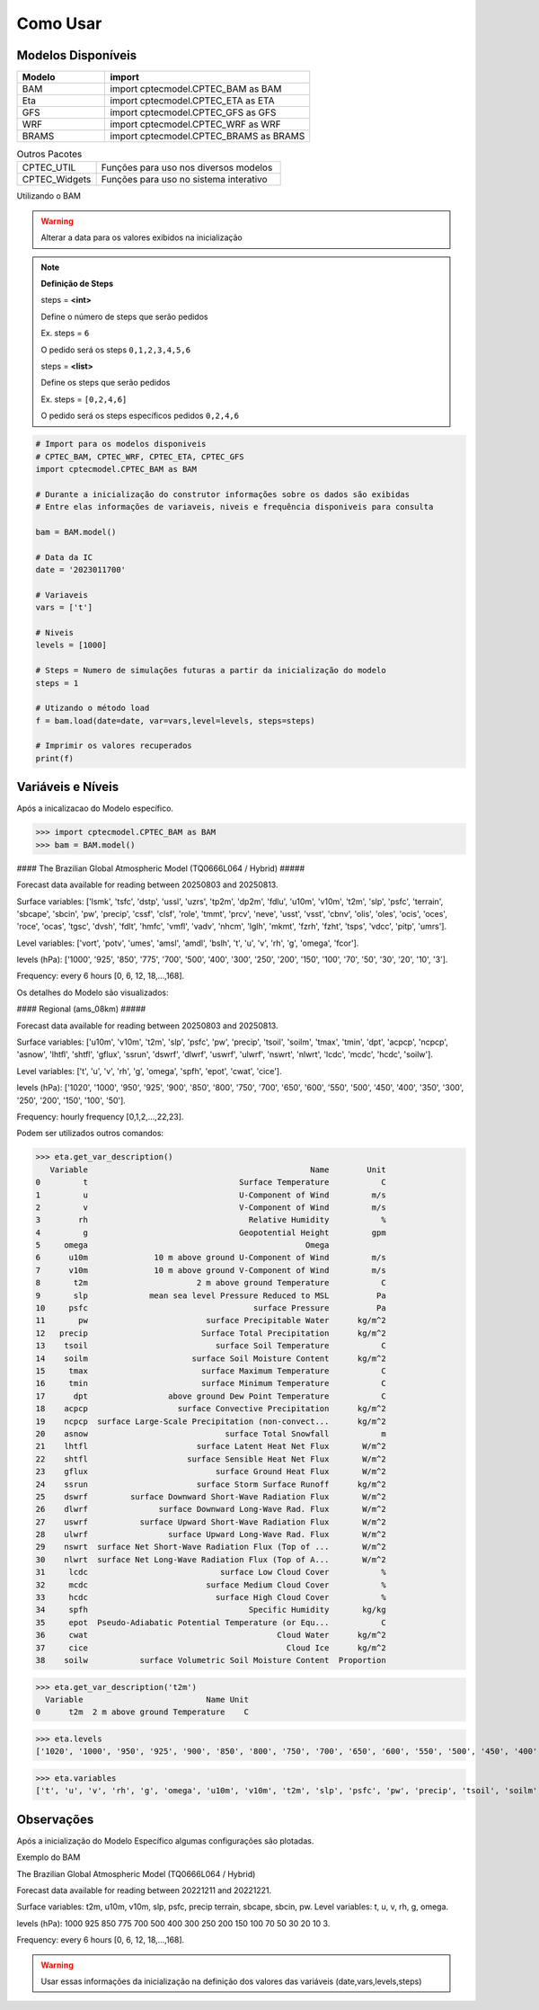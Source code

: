 Como Usar
=========

Modelos Disponíveis
-------------------

.. list-table:: 
   :widths: 30 70
   :header-rows: 1

   * - Modelo
     - import
   * - BAM
     - import cptecmodel.CPTEC_BAM as BAM
   * - Eta
     - import cptecmodel.CPTEC_ETA as ETA
   * - GFS
     - import cptecmodel.CPTEC_GFS as GFS
   * - WRF
     - import cptecmodel.CPTEC_WRF as WRF
   * - BRAMS
     - import cptecmodel.CPTEC_BRAMS as BRAMS

.. list-table::  Outros Pacotes
   :widths: 30 70
   :header-rows: 0

   * - CPTEC_UTIL
     - Funções para uso nos diversos modelos 
   * - CPTEC_Widgets
     - Funções para uso no sistema interativo

Utilizando o BAM

.. warning::
  Alterar a data para os valores exibidos na inicialização
  
.. note::

  **Definição de Steps**
  
  steps = **<int>**
  
  Define o número de steps que serão pedidos
  
  Ex. steps = ``6``
  
  O pedido será os steps ``0,1,2,3,4,5,6``
  
  steps = **<list>**
  
  Define os steps que serão pedidos
  
  Ex. steps =  ``[0,2,4,6]``
  
  O pedido será os steps específicos pedidos ``0,2,4,6``

.. code-block:: console

  # Import para os modelos disponiveis
  # CPTEC_BAM, CPTEC_WRF, CPTEC_ETA, CPTEC_GFS
  import cptecmodel.CPTEC_BAM as BAM

  # Durante a inicialização do construtor informações sobre os dados são exibidas
  # Entre elas informações de variaveis, niveis e frequência disponiveis para consulta

  bam = BAM.model()

  # Data da IC
  date = '2023011700'

  # Variaveis 
  vars = ['t']

  # Niveis
  levels = [1000]

  # Steps = Numero de simulações futuras a partir da inicialização do modelo
  steps = 1

  # Utizando o método load
  f = bam.load(date=date, var=vars,level=levels, steps=steps)
  
  # Imprimir os valores recuperados
  print(f)

Variáveis e Níveis
------------------

Após a inicalizacao do Modelo específico.

>>> import cptecmodel.CPTEC_BAM as BAM
>>> bam = BAM.model()

#### The Brazilian Global Atmospheric Model (TQ0666L064 / Hybrid) #####

Forecast data available for reading between 20250803 and 20250813.

Surface variables: ['lsmk', 'tsfc', 'dstp', 'ussl', 'uzrs', 'tp2m', 'dp2m', 'fdlu', 'u10m', 'v10m', 't2m', 'slp', 'psfc', 'terrain', 'sbcape', 'sbcin', 'pw', 'precip', 'cssf', 'clsf', 'role', 'tmmt', 'prcv', 'neve', 'usst', 'vsst', 'cbnv', 'olis', 'oles', 'ocis', 'oces', 'roce', 'ocas', 'tgsc', 'dvsh', 'fdlt', 'hmfc', 'vmfl', 'vadv', 'nhcm', 'lglh', 'mkmt', 'fzrh', 'fzht', 'tsps', 'vdcc', 'pitp', 'umrs'].

Level variables:   ['vort', 'potv', 'umes', 'amsl', 'amdl', 'bslh', 't', 'u', 'v', 'rh', 'g', 'omega', 'fcor'].

levels (hPa): ['1000', '925', '850', '775', '700', '500', '400', '300', '250', '200', '150', '100', '70', '50', '30', '20', '10', '3'].

Frequency: every 6 hours [0, 6, 12, 18,...,168].

Os detalhes do Modelo são visualizados:

#### Regional (ams_08km) #####

Forecast data available for reading between 20250803 and 20250813.

Surface variables: ['u10m', 'v10m', 't2m', 'slp', 'psfc', 'pw', 'precip', 'tsoil', 'soilm', 'tmax', 'tmin', 'dpt', 'acpcp', 'ncpcp', 'asnow', 'lhtfl', 'shtfl', 'gflux', 'ssrun', 'dswrf', 'dlwrf', 'uswrf', 'ulwrf', 'nswrt', 'nlwrt', 'lcdc', 'mcdc', 'hcdc', 'soilw'].

Level variables:   ['t', 'u', 'v', 'rh', 'g', 'omega', 'spfh', 'epot', 'cwat', 'cice'].

levels (hPa): ['1020', '1000', '950', '925', '900', '850', '800', '750', '700', '650', '600', '550', '500', '450', '400', '350', '300', '250', '200', '150', '100', '50'].

Frequency: hourly frequency [0,1,2,...,22,23].

Podem ser utilizados outros comandos:

>>> eta.get_var_description()
   Variable                                               Name        Unit
0         t                                Surface Temperature           C
1         u                                U-Component of Wind         m/s
2         v                                V-Component of Wind         m/s
3        rh                                  Relative Humidity           %
4         g                                Geopotential Height         gpm
5     omega                                              Omega            
6      u10m              10 m above ground U-Component of Wind         m/s
7      v10m              10 m above ground V-Component of Wind         m/s
8       t2m                       2 m above ground Temperature           C
9       slp             mean sea level Pressure Reduced to MSL          Pa
10     psfc                                   surface Pressure          Pa
11       pw                         surface Precipitable Water      kg/m^2
12   precip                        Surface Total Precipitation      kg/m^2
13    tsoil                           surface Soil Temperature           C
14    soilm                      surface Soil Moisture Content      kg/m^2
15     tmax                        surface Maximum Temperature           C
16     tmin                        surface Minimum Temperature           C
17      dpt                 above ground Dew Point Temperature           C
18    acpcp                   surface Convective Precipitation      kg/m^2
19    ncpcp  surface Large-Scale Precipitation (non-convect...      kg/m^2
20    asnow                             surface Total Snowfall           m
21    lhtfl                       surface Latent Heat Net Flux       W/m^2
22    shtfl                     surface Sensible Heat Net Flux       W/m^2
23    gflux                           surface Ground Heat Flux       W/m^2
24    ssrun                       surface Storm Surface Runoff      kg/m^2
25    dswrf         surface Downward Short-Wave Radiation Flux       W/m^2
26    dlwrf               surface Downward Long-Wave Rad. Flux       W/m^2
27    uswrf           surface Upward Short-Wave Radiation Flux       W/m^2
28    ulwrf                 surface Upward Long-Wave Rad. Flux       W/m^2
29    nswrt  surface Net Short-Wave Radiation Flux (Top of ...       W/m^2
30    nlwrt  surface Net Long-Wave Radiation Flux (Top of A...       W/m^2
31     lcdc                            surface Low Cloud Cover           %
32     mcdc                         surface Medium Cloud Cover           %
33     hcdc                           surface High Cloud Cover           %
34     spfh                                  Specific Humidity       kg/kg
35     epot  Pseudo-Adiabatic Potential Temperature (or Equ...           C
36     cwat                                        Cloud Water      kg/m^2
37     cice                                          Cloud Ice      kg/m^2
38    soilw           surface Volumetric Soil Moisture Content  Proportion

>>> eta.get_var_description('t2m')
  Variable                          Name Unit
0      t2m  2 m above ground Temperature    C

>>> eta.levels
['1020', '1000', '950', '925', '900', '850', '800', '750', '700', '650', '600', '550', '500', '450', '400', '350', '300', '250', '200', '150', '100', '50']

>>> eta.variables
['t', 'u', 'v', 'rh', 'g', 'omega', 'u10m', 'v10m', 't2m', 'slp', 'psfc', 'pw', 'precip', 'tsoil', 'soilm', 'tmax', 'tmin', 'dpt', 'acpcp', 'ncpcp', 'asnow', 'lhtfl', 'shtfl', 'gflux', 'ssrun', 'dswrf', 'dlwrf', 'uswrf', 'ulwrf', 'nswrt', 'nlwrt', 'lcdc', 'mcdc', 'hcdc', 'spfh', 'epot', 'cwat', 'cice', 'soilw']


Observações
-----------

Após a inicialização do Modelo Específico algumas configurações são plotadas.

Exemplo do BAM

The Brazilian Global Atmospheric Model (TQ0666L064 / Hybrid)

Forecast data available for reading between 20221211 and 20221221.

Surface variables: t2m, u10m, v10m, slp, psfc, precip terrain, sbcape, sbcin, pw. Level variables: t, u, v, rh, g, omega.

levels (hPa): 1000 925 850 775 700 500 400 300 250 200 150 100 70 50 30 20 10 3.

Frequency: every 6 hours [0, 6, 12, 18,...,168].

.. warning::

  Usar essas informações da inicialização na definição dos valores das variáveis (date,vars,levels,steps)



